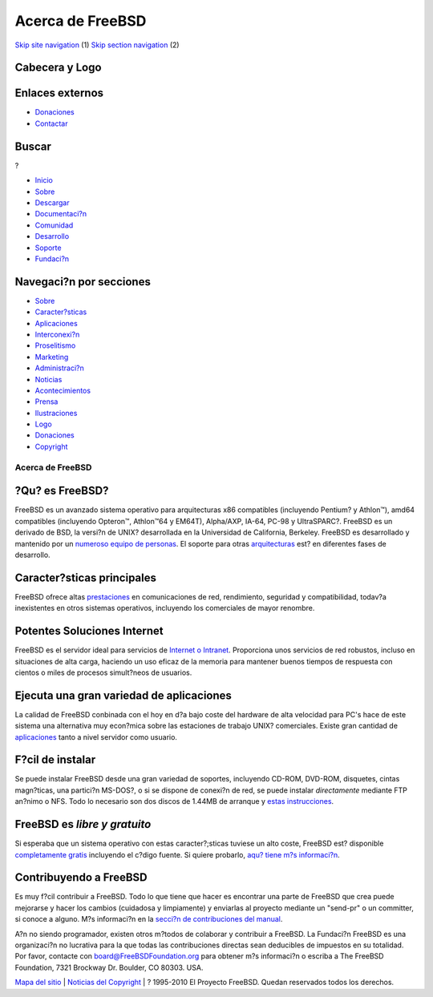 =================
Acerca de FreeBSD
=================

.. raw:: html

   <div id="containerwrap">

.. raw:: html

   <div id="container">

`Skip site navigation <#content>`__ (1) `Skip section
navigation <#contentwrap>`__ (2)

.. raw:: html

   <div id="headercontainer">

.. raw:: html

   <div id="header">

Cabecera y Logo
---------------

.. raw:: html

   <div id="headerlogoleft">

|FreeBSD|

.. raw:: html

   </div>

.. raw:: html

   <div id="headerlogoright">

Enlaces externos
----------------

.. raw:: html

   <div id="SEARCHNAV">

-  `Donaciones <./../donations/>`__
-  `Contactar <./mailto.html>`__

.. raw:: html

   </div>

.. raw:: html

   <div id="SEARCH">

.. raw:: html

   <div>

Buscar
------

.. raw:: html

   <div>

?

.. raw:: html

   </div>

.. raw:: html

   </div>

.. raw:: html

   </div>

.. raw:: html

   </div>

.. raw:: html

   </div>

.. raw:: html

   <div id="topnav">

-  `Inicio <./>`__
-  `Sobre <./about.html>`__
-  `Descargar <./where.html>`__
-  `Documentaci?n <./docs.html>`__
-  `Comunidad <./community.html>`__
-  `Desarrollo <./projects/index.html>`__
-  `Soporte <./support.html>`__
-  `Fundaci?n <http://www.freebsdfoundation.org/>`__

.. raw:: html

   </div>

.. raw:: html

   </div>

.. raw:: html

   <div id="content">

.. raw:: html

   <div id="sidewrap">

.. raw:: html

   <div id="sidenav">

Navegaci?n por secciones
------------------------

-  `Sobre <./about.html>`__
-  `Caracter?sticas <./features.html>`__
-  `Aplicaciones <./applications.html>`__
-  `Interconexi?n <./internet.html>`__
-  `Proselitismo <./../advocacy/>`__
-  `Marketing <./../marketing/>`__
-  `Administraci?n <./../administration.html>`__
-  `Noticias <./news/newsflash.html>`__
-  `Acontecimientos <./../events/events.html>`__
-  `Prensa <./news/press.html>`__
-  `Ilustraciones <./../art.html>`__
-  `Logo <./../logo.html>`__
-  `Donaciones <./../donations/>`__
-  `Copyright <./copyright/>`__

.. raw:: html

   </div>

.. raw:: html

   </div>

.. raw:: html

   <div id="contentwrap">

Acerca de FreeBSD
=================

?Qu? es FreeBSD?
----------------

FreeBSD es un avanzado sistema operativo para arquitecturas x86
compatibles (incluyendo Pentium? y Athlon™), amd64 compatibles
(incluyendo Opteron™, Athlon™64 y EM64T), Alpha/AXP, IA-64, PC-98 y
UltraSPARC?. FreeBSD es un derivado de BSD, la versi?n de UNIX?
desarrollada en la Universidad de California, Berkeley. FreeBSD es
desarrollado y mantenido por un `numeroso equipo de
personas <./../doc/en_US.ISO8859-1/articles/contributors/index.html>`__.
El soporte para otras `arquitecturas <./../platforms/index.html>`__ est?
en diferentes fases de desarrollo.

Caracter?sticas principales
---------------------------

FreeBSD ofrece altas `prestaciones <./features.html>`__ en
comunicaciones de red, rendimiento, seguridad y compatibilidad, todav?a
inexistentes en otros sistemas operativos, incluyendo los comerciales de
mayor renombre.

Potentes Soluciones Internet
----------------------------

FreeBSD es el servidor ideal para servicios de `Internet o
Intranet <./internet.html>`__. Proporciona unos servicios de red
robustos, incluso en situaciones de alta carga, haciendo un uso eficaz
de la memoria para mantener buenos tiempos de respuesta con cientos o
miles de procesos simult?neos de usuarios.

Ejecuta una gran variedad de aplicaciones
-----------------------------------------

La calidad de FreeBSD conbinada con el hoy en d?a bajo coste del
hardware de alta velocidad para PC's hace de este sistema una
alternativa muy econ?mica sobre las estaciones de trabajo UNIX?
comerciales. Existe gran cantidad de
`aplicaciones <./applications.html>`__ tanto a nivel servidor como
usuario.

F?cil de instalar
-----------------

Se puede instalar FreeBSD desde una gran variedad de soportes,
incluyendo CD-ROM, DVD-ROM, disquetes, cintas magn?ticas, una partici?n
MS-DOS?, o si se dispone de conexi?n de red, se puede instalar
*directamente* mediante FTP an?nimo o NFS. Todo lo necesario son dos
discos de 1.44MB de arranque y `estas
instrucciones <./../doc/es_ES.ISO8859-1/books/handbook/install.html>`__.

FreeBSD es *libre y gratuito*
-----------------------------

|image1|
Si esperaba que un sistema operativo con estas caracter?;sticas tuviese
un alto coste, FreeBSD est? disponible `completamente
gratis <./copyright/index.html>`__ incluyendo el c?digo fuente. Si
quiere probarlo, `aqu? tiene m?s
informaci?n <./../doc/es_ES.ISO8859-1/books/handbook/mirrors.html>`__.

Contribuyendo a FreeBSD
-----------------------

Es muy f?cil contribuir a FreeBSD. Todo lo que tiene que hacer es
encontrar una parte de FreeBSD que crea puede mejorarse y hacer los
cambios (cuidadosa y limpiamente) y enviarlas al proyecto mediante un
"send-pr" o un committer, si conoce a alguno. M?s informaci?n en la
`secci?n de contribuciones del
manual <./../doc/es_ES.ISO8859-1/articles/contributing/index.html>`__.

A?n no siendo programador, existen otros m?todos de colaborar y
contribuir a FreeBSD. La Fundaci?n FreeBSD es una organizaci?n no
lucrativa para la que todas las contribuciones directas sean deducibles
de impuestos en su totalidad. Por favor, contacte con
board@FreeBSDFoundation.org para obtener m?s informaci?n o escriba a The
FreeBSD Foundation, 7321 Brockway Dr. Boulder, CO 80303. USA.

.. raw:: html

   </div>

.. raw:: html

   </div>

.. raw:: html

   <div id="footer">

`Mapa del sitio <./search/index-site.html>`__ \| `Noticias del
Copyright <./copyright/>`__ \| ? 1995-2010 El Proyecto FreeBSD. Quedan
reservados todos los derechos.

.. raw:: html

   </div>

.. raw:: html

   </div>

.. raw:: html

   </div>

.. |FreeBSD| image:: ./../layout/images/logo-red.png
   :target: .
.. |image1| image:: ./../gifs/dae_up3.gif
   :target: copyright/daemon.html
